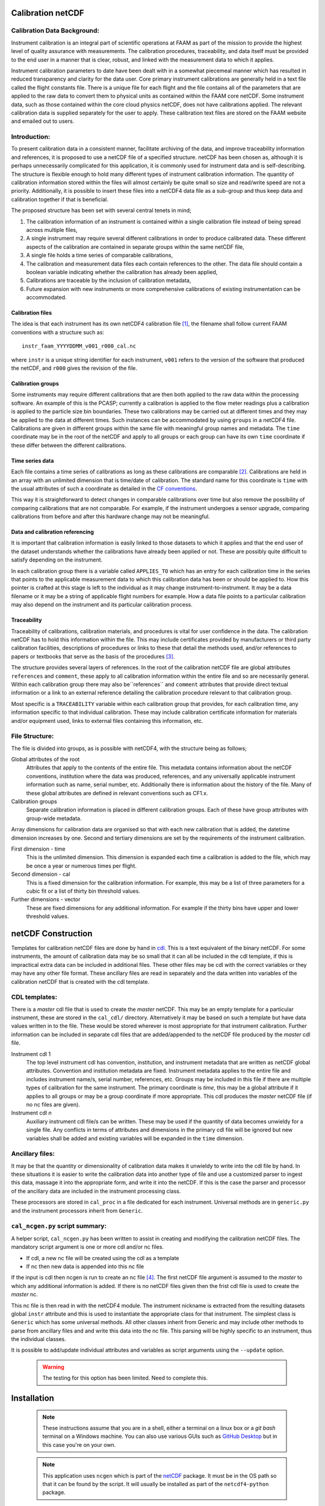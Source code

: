 Calibration netCDF
==================


Calibration Data Background:
----------------------------

Instrument calibration is an integral part of scientific operations at FAAM as part of the mission to provide the highest level of quality assurance with measurements. The calibration procedures, traceability, and data itself must be provided to the end user in a manner that is clear, robust, and linked with the measurement data to which it applies.

Instrument calibration parameters to date have been dealt with in a somewhat piecemeal manner which has resulted in reduced transparency and clarity for the data user. Core primary instrument calibrations are generally held in a text file called the flight constants file. There is a unique file for each flight and the file contains all of the parameters that are applied to the raw data to convert them to physical units as contained within the FAAM core netCDF. Some instrument data, such as those contained within the core cloud physics netCDF, does not have calibrations applied. The relevant calibration data is supplied separately for the user to apply. These calibration text files are stored on the FAAM website and emailed out to users.


Introduction:
-------------
To present calibration data in a consistent manner, facilitate archiving of the data, and improve traceability information and references, it is proposed to use a netCDF file of a specified structure. netCDF has been chosen as, although it is perhaps unnecessarily complicated for this application, it is commonly used for instrument data and is self-describing. The structure is flexible enough to hold many different types of instrument calibration information. The quantity of calibration information stored within the files will almost certainly be quite small so size and read/write speed are not a priority. Additionally, it is possible to insert these files into a netCDF4 data file as a sub-group and thus keep data and calibration together if that is beneficial.

The proposed structure has been set with several central tenets in mind;

#. The calibration information of an instrument is contained within a single calibration file instead of being spread across multiple files,

#. A single instrument may require several different calibrations in order to produce calibrated data. These different aspects of the calibration are contained in separate groups within the same netCDF file,

#. A single file holds a time series of comparable calibrations,

#. The calibration and measurement data files each contain references to the other. The data file should contain a boolean variable indicating whether the calibration has already been applied,

#. Calibrations are traceable by the inclusion of calibration metadata,

#. Future expansion with new instruments or more comprehensive calibrations of existing instrumentation can be accommodated.


Calibration files
^^^^^^^^^^^^^^^^^
The idea is that each instrument has its own netCDF4 calibration file [#fnote-multi_instr_nc]_, the filename shall follow current FAAM conventions with a structure such as::

    instr_faam_YYYYDDMM_v001_r000_cal.nc

where ``instr`` is a unique string identifier for each instrument, ``v001`` refers to the version of the software that produced the netCDF, and ``r000`` gives the revision of the file.

Calibration groups
^^^^^^^^^^^^^^^^^^
Some instruments may require different calibrations that are then both applied to the raw data within the processing software. An example of this is the PCASP; currently a calibration is applied to the flow meter readings plus a calibration is applied to the particle size bin boundaries. These two calibrations may be carried out at different times and they may be applied to the data at different times. Such instances  can be accommodated by using ``groups`` in a netCDF4 file. Calibrations are given in different groups within the same file with meaningful group names and metadata. The ``time`` coordinate may be in the root of the netCDF and apply to all groups or each group can have its own ``time`` coordinate if these differ between the different calibrations.

Time series data
^^^^^^^^^^^^^^^^
Each file contains a time series of calibrations as long as these calibrations are comparable [#fnote-noncomparable_cals]_.  Calibrations are held in an array with an unlimited dimension that is time/date of calibration. The standard name for this coordinate is ``time`` with the usual attributes of such a coordinate as detailed in the `CF conventions <http://cfconventions.org/cf-conventions/cf-conventions.html#time-coordinate>`_.

This way it is straightforward to detect changes in comparable calibrations over time but also remove the possibility of comparing calibrations that are not comparable. For example, if the instrument undergoes a sensor upgrade, comparing calibrations from before and after this hardware change may not be meaningful.

Data and calibration referencing
^^^^^^^^^^^^^^^^^^^^^^^^^^^^^^^^
It is important that calibration information is easily linked to those datasets to which it applies and that the end user of the dataset understands whether the calibrations have already been applied or not. These are possibly quite difficult to satisfy depending on the instrument.

In each calibration group there is a variable called ``APPLIES_TO`` which has an entry for each calibration time in the series that points to the applicable measurement data to which this calibration data has been or should be applied to. How this pointer is crafted at this stage is left to the individual as it may change instrument-to-instrument. It may be a data filename or it may be a string of applicable flight numbers for example. How a data file points to a particular calibration may also depend on the instrument and its particular calibration process.

Traceability
^^^^^^^^^^^^
Traceability of calibrations, calibration materials, and procedures is vital for user confidence in the data. The calibration netCDF has to hold this information within the file. This may include certificates provided by manufacturers or third party calibration facilities, descriptions of procedures or links to these that detail the methods used, and/or references to papers or textbooks that serve as the basis of the procedures [#fnote-graphics_inclusion]_.

The structure provides several layers of references. In the root of the calibration netCDF file are global attributes ``references`` and ``comment``, these apply to all calibration information within the entire file and so are necessarily general. Within each calibration group there may also be``references`` and ``comment`` attributes that provide direct textual information or a link to an external reference detailing the calibration procedure relevant to that calibration group.

Most specific is a ``TRACEABILITY`` variable within each calibration group that provides, for each calibration time, any information specific to that individual calibration. These may include calibration certificate information for materials and/or equipment used, links to external files containing this information, etc.


File Structure:
---------------
The file is divided into groups, as is possible with netCDF4, with the structure being as follows;

Global attributes of the root
    Attributes that apply to the contents of the entire file. This metadata contains information about the netCDF conventions, institution where the data was produced, references, and any universally applicable instrument information such as name, serial number, etc. Additionally there is information about the history of the file. Many of these global attributes are defined in relevant conventions such as CF1.x.

Calibration groups
    Separate calibration information is placed in different calibration groups. Each of these have group attributes with group-wide metadata.

Array dimensions for calibration data are organised so that with each new calibration that is added, the datetime dimension increases by one. Second and tertiary dimensions are set by the requirements of the instrument calibration.

First dimension - time
    This is the unlimited dimension. This dimension is expanded each time a calibration is added to the file, which may be once a year or numerous times per flight.

Second dimension - cal
    This is a fixed dimension for the calibration information. For example, this may be a list of three parameters for a cubic fit or a list of thirty bin threshold values.

Further dimensions - vector
    These are fixed dimensions for any additional information. For example if the thirty bins have upper and lower threshold values.


netCDF Construction
===================

Templates for calibration netCDF files are done by hand in `cdl <https://www.unidata.ucar.edu/software/netcdf/netcdf/CDL-Syntax.html>`_. This is a text equivalent of the binary netCDF. For some instruments, the amount of calibration data may be so small that it can all be included in the cdl template, if this is impractical extra data can be included in additional files. These other files may be cdl with the correct variables or they may have any other file format. These ancillary files are read in separately and the data written into variables of the calibration netCDF that is created with the cdl template.

CDL templates:
--------------
There is a *master* cdl file that is used to create the *master* netCDF. This may be an empty template for a particular instrument, these are stored in the ``cal_cdl/`` directory. Alternatively it may be based on such a template but have data values written in to the file. These would be stored wherever is most appropriate for that instrument calibration. Further information can be included in separate cdl files that are added/appended to the netCDF file produced by the *master* cdl file.

Instrument cdl 1
    The top level instrument cdl has convention, institution, and instrument metadata that are written as netCDF global attributes. Convention and institution metadata are fixed. Instrument metadata applies to the entire file and includes instrument name/s, serial number, references, etc. Groups may be included in this file if there are multiple types of calibration for the same instrument. The primary coordinate is `time`, this may be a global attribute if it applies to all groups or may be a group coordinate if more appropriate. This cdl produces the *master* netCDF file (if no nc files are given).

Instrument cdl *n*
    Auxiliary instrument cdl file/s can be written. These may be used if the quantity of data becomes unwieldy for a single file. Any conflicts in terms of attributes and dimensions in the primary cdl file will be ignored but new variables shall be added and existing variables will be expanded in the ``time`` dimension.

Ancillary files:
----------------
It may be that the quantity or dimensionality of calibration data makes it unwieldy to write into the cdl file by hand. In these situations it is easier to write the calibration data into another type of file and use a customized parser to ingest this data, massage it into the appropriate form, and write it into the netCDF. If this is the case the parser and processor of the ancillary data are included in the instrument processing class.

These processors are stored in ``cal_proc`` in a file dedicated for each instrument. Universal methods are in ``generic.py`` and the instrument processors inherit from ``Generic``.

``cal_ncgen.py`` script summary:
--------------------------------
A helper script, ``cal_ncgen.py`` has been written to assist in creating and modifying the calibration netCDF files. The mandatory script argument is one or more cdl and/or nc files.

* If cdl, a new nc file will be created using the cdl as a template
* If nc then new data is appended into this nc file

If the input is cdl then ncgen is run to create an nc file [#fnote-direct_ncgen_call]_. The first netCDF file argument is assumed to the *master* to which any additional information is added. If there is no netCDF files given then the frist cdl file is used to create the *master* nc.

This nc file is then read in with the netCDF4 module. The instrument nickname is extracted from the resulting datasets global ``instr`` attribute and this is used to instantiate the appropriate class for that instrument. The simplest class is ``Generic`` which has some universal methods. All other classes inherit from Generic and may include other methods to parse from ancillary files and and write this data into the nc file. This parsing will be highly specific to an instrument, thus the individual classes.

It is possible to add/update individual attributes and variables as script arguments using the ``--update`` option.

    .. warning::
    
        The testing for this option has been limited. Need to complete this.


Installation
============

    .. note::

        These instructions assume that you are in a shell, either a terminal on a linux box or a `git bash` terminal on a Windows machine. You can also use various GUIs such as `GitHub Desktop <https://desktop.github.com>`_ but in this case you're on your own.


    .. note::

        This application uses ``ncgen`` which is part of the `netCDF <https://www.unidata.ucar.edu/software/netcdf/docs/getting_and_building_netcdf.html>`_ package. It must be in the OS path so that it can be found by the script. It will usually be installed as part of the ``netcdf4-python`` package.

* In a terminal clone the ``cal-nc`` repository (the instructions below assume you are installing into a user/git directory but it can be anywhere you like)
   
.. code-block:: console

    user@pc:~\git$ git clone git@github.com:FAAM-146/cal-nc.git


or if you prefer `https`,

.. code-block:: console

    user@pc:~\git$ git clone https://github.com/FAAM-146/cal-nc.git

* Create a conda environment (after installing `conda <https://conda.io/en/latest/>`_ if necessary) using the environment file included in the repository;

.. code-block:: console

    user@pc:~\git$ cd cal-nc
    user@pc:~\git\cal-nc$ conda env create -f calnc-environment.yml

This shall create an environment called ``cal-nc``.

* Activate the environment

.. code-block:: console

    user@pc:~\git\cal-nc$ conda activate cal-nc

* Classes, methods, and functions for the instrument processors are written in ``cal_proc`` while template instrument-specific cdl templates are in ``cal_cdl``. The helper script ``cal-ncgen.py`` has been written to make the creation and maintenance of calibration netCDF files easier, full help exists so for examples of how to run it type

.. code-block:: console

    (cal-nc) user@pc:~\git\cal-nc$ python cal_ncgen.py --help


Files to test the code are in ``testing``, see the readme in this directory for more information about running ``cal_ncgen.py`` with these files.


.. [#fnote-multi_instr_nc] Having only a single instrument in a file may mean a lot of almost empty files for many of the primary instruments. It may be possible to combine many such calibrations in a single calibration file through the use of links.
.. [#fnote-noncomparable_cals] An exception to this may be when instrument calibrations are never comparable.
.. [#fnote-graphics_inclusion] At this stage the feasibility of inclusion of graphics file/s of calibration certificates etc within the netCDF is unknown. Inclusion of raster data is done so should be possible to do. However no work on how practical in terms of writing, reading, and file sizes has been done so at this stage only links have been used. This means that a repository or database of these materials shall need to be kept separate to the calibration netCDF file.
.. [#fnote-direct_ncgen_call] This means that a user can completely by-pass the use of this script and call `ncgen <https://www.unidata.ucar.edu/software/netcdf/netcdf/ncgen.html>`_ directly on a user-generated cdl file. This is by design as it allows greater flexibility.